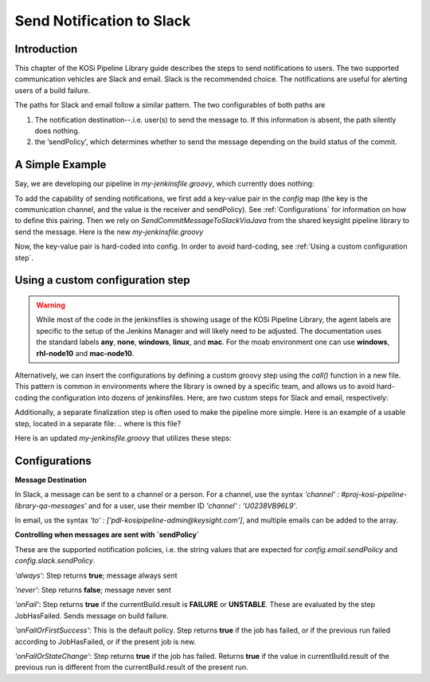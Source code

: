 ==========================
Send Notification to Slack
==========================

Introduction
=========================
This chapter of the KOSi Pipeline Library guide describes the steps to send
notifications to users.  The two supported communication vehicles are Slack 
and email. Slack is the recommended choice. The notifications are useful for 
alerting users of a build failure.

The paths for Slack and email follow a similar pattern. The two configurables 
of both paths are 

1. The notification destination--.i.e. user(s) to send the message to. If this information is absent, the path silently does nothing.
2. the ‘sendPolicy’, which determines whether to send the message depending on the build status of the commit. 

A Simple Example
=========================
Say, we are developing our pipeline in *my-jenkinsfile.groovy*, which currently does nothing:

.. code-block:: groovy
    :caption: my-jenkinsfile.groovy

  // groovylint-disable BracesForMethod,BracesForTryCatchFinally,BracesForIfElse
  // groovylint-disable MethodName,VariableName,ImplementationAsType
  @Library('Keysight Pipeline Library') _
  LoadRequiredLibrariesForGeneralWorkflows()

  Map config = [:]

  if(!config.agentLabel)
  {
      config.agentLabel = 'windows'
  }

  pipeline
  {
      agent
      {
          label config.agentLabel
      }

      stages
      {
          stage("Do Nothing")
          {
              steps
              {
                  echo "Do Nothing"
              }
          }
      }       

      post
      {
          always 
          {
              FinalizeJobWithoutClean(config)
          }
      }
  }

To add the capability of sending notifications, we first add a key-value pair 
in the *config* map (the key is the communication channel, and the value 
is the receiver and sendPolicy). See :ref:`Configurations` for information
on how to define this pairing. Then we rely on *SendCommitMessageToSlackViaJava* from 
the shared keysight pipeline library to send the message. Here is the new *my-jenkinsfile.groovy* 

.. code-block:: groovy
    :caption: my-jenkinsfile.groovy
  // groovylint-disable BracesForMethod,BracesForTryCatchFinally,BracesForIfElse
  // groovylint-disable MethodName,VariableName,ImplementationAsType
  @Library('Keysight Pipeline Library') _
  LoadRequiredLibrariesForGeneralWorkflows()

  def config = [
    'slack':[
        'channel':'#proj-kosi-pipeline-library-qa-messages',
        'sendPolicy':'onFailOrFirstSuccess'
        ]
    ]
    //for email,  use the commented lines
    //'email':[
    //    'to':['pdl-kosipipeline-admin@keysight.com'],
    //    'sendPolicy':'onFailOrFirstSuccess'
    //]

  if(!config.agentLabel)
  {
      config.agentLabel = 'windows'
  }

  pipeline
  {
      agent
      {
          label config.agentLabel
      }

      stages
      {
          stage("Do Nothing")
          {
              steps
              {
                  echo "Do Nothing"
              }
          }
      }       

      post
      {
          always 
          {
              SendCommitMessageToSlackViaJava(config)
              //SendCommitEmailMessageViaJava(config)
              FinalizeJobWithoutClean(config)
          }
      }
  }
Now, the key-value pair is hard-coded into config.
In order to avoid hard-coding, see :ref:`Using a custom configuration step`.

Using a custom configuration step
=========================

.. warning::
    While most of the code in the jenkinsfiles is showing usage of the KOSi 
    Pipeline Library, the agent labels are specific to the setup of the 
    Jenkins Manager and will likely need to be adjusted. The documentation 
    uses the standard labels **any**, **none**, **windows**, **linux**, and 
    **mac**. For the moab environment one can use **windows**, **rhl-node10** 
    and **mac-node10**.

Alternatively, we can insert the configurations by defining a custom groovy step using 
the *call()* function in a new file. This pattern is common in environments
where the library is owned by a specific team, and allows us to avoid hard-coding 
the configuration into dozens of jenkinsfiles. Here, are two custom steps for Slack and email, 
respectively: 

.. code-block:: groovy
    :caption: InsertTeamSlack.groovy

    def call(Map config = [:])
    {
        def slackChannel = '#proj-trustforge-builds'
        if( !config.slack  )
        {
            config.slack = ['channel':slackChannel]
        }
        else if( !config.slack.channel)
        {
            config.slack.channel = slackChannel
        } 

        return config
    }

.. code-block:: groovy
    :caption: InsertDefaultEmailRecipients.groovy

    def call(Map config=[:])
    {
        def emailToList = ['scott_selberg@keysight.com']
        emailToList.add('chris_grove@keysight.com')
        emailToList.addAll(['chris_hales@keysight.com'])

        if(!config?.email)
        {
            config.email = ['to':emailToList]
        }
        else if(!config?.email?.to)
        {
            config.email.to = emailToList
        }

        return config
    }

Additionally, a separate finalization step is often used to make the pipeline more simple. 
Here is an example of a usable step, located in a separate file:
.. where is this file?

.. code-block:: groovy
    :caption: TeamFinalizeJob.groovy
    def call(Map config=[:])
    {
        SendCommitMessageToSlackViaJava(config)
        SendCommitEmailMessageViaJava(config)
        FinalizeWorkspace(config)
    }

Here is an updated *my-jenkinsfile.groovy* that utilizes these steps:

.. code-block:: groovy
    :caption: my-jenkinsfile.groovy

  // groovylint-disable BracesForMethod,BracesForTryCatchFinally,BracesForIfElse
  // groovylint-disable MethodName,VariableName,ImplementationAsType
  @Library('Keysight Pipeline Library') _
  LoadRequiredLibrariesForGeneralWorkflows()

  config = InsertTeamSlackChannel(config)
  config = InsertDefaultEmailRecipients(config)

  if(!config.agentLabel)
  {
      config.agentLabel = 'windows'
  }

  pipeline
  {
      agent
      {
          label config.agentLabel
      }

      stages
      {
          stage("Do Nothing")
          {
              steps
              {
                  echo "Do Nothing"
              }
          }
      }       

      post
      {
          always 
          {
          TeamFinalizeJob(config)
          }
      }
  }

Configurations
=========================

.. code-block:: groovy
    :caption: Example configuration for Slack

    def config = [
        'slack':[
            'channel':'#proj-kosi-pipeline-library-qa-messages',
            'sendPolicy':'onFailOrFirstSuccess'
        ]
    ]

.. code-block:: groovy
    :caption: Example configuration for email

    def config = [
        'email':[
            'to':['pdl-kosipipeline-admin@keysight.com'],
            'sendPolicy':'onFailOrFirstSuccess'
        ]
    ]

**Message Destination**

In Slack, a message can be sent to a channel or a person. For a channel, 
use the syntax `'channel' : #proj-kosi-pipeline-library-qa-messages'` and for
a user, use their member ID `'channel' : 'U0238VB96L9'`.

In email, us the syntax `'to' : ['pdl-kosipipeline-admin@keysight.com']`, and  
multiple emails can be added to the array.

**Controlling when messages are sent with `sendPolicy`**

These are the supported notification policies, i.e. the string values that 
are expected for `config.email.sendPolicy` and `config.slack.sendPolicy`.

`'always'`: Step returns **true**; message always sent

`'never'`: Step returns **false**; message never sent

`'onFail'`: Step returns **true** if the currentBuild.result is **FAILURE** or **UNSTABLE**. These are evaluated by the step JobHasFailed. Sends message on build failure.

`'onFailOrFirstSuccess'`: This is the default policy. Step returns **true** if the job has failed, or if the previous run failed according to JobHasFailed, or if the present job is new.

`'onFailOrStateChange'`: Step returns **true** if the job has failed. Returns **true** if the value in currentBuild.result of the previous run is different from the currentBuild.result of the present run.


